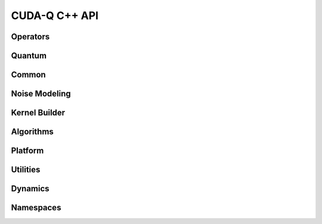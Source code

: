 CUDA-Q C++ API
******************************

Operators 
=============

.. doxygenclass:: cudaq::spin_op
    :members:

Quantum
=========

.. doxygenvariable:: cudaq::dyn

.. doxygenclass:: cudaq::qudit
    :members:

.. doxygenclass:: cudaq::qreg
    :members:

.. doxygenclass:: cudaq::qvector
    :members:

.. doxygenclass:: cudaq::qspan
    :members:

.. doxygenclass:: cudaq::qview
    :members:

.. doxygentypedef:: cudaq::qubit
    
Common
=========

.. doxygenclass:: cudaq::observe_result
    :members:

.. doxygenclass:: cudaq::ExecutionContext
    :members:

.. doxygenclass:: cudaq::details::future
    :members:

.. doxygenclass:: cudaq::async_result
    :members:


.. doxygenstruct:: cudaq::ExecutionResult
    :members:

.. doxygenclass:: cudaq::sample_result
    :members:

.. doxygenclass:: cudaq::SimulationState

.. doxygenstruct:: cudaq::SimulationState::Tensor
    :members:

.. doxygenenum:: cudaq::SimulationState::precision

.. doxygenenum:: cudaq::simulation_precision

.. doxygentypedef:: cudaq::tensor

.. doxygentypedef:: cudaq::TensorStateData

.. doxygentypedef:: cudaq::state_data

.. doxygenclass:: cudaq::CusvState

.. doxygenclass:: nvqir::MPSSimulationState

.. doxygenclass:: nvqir::TensorNetSimulationState

.. doxygenclass:: cudaq::RemoteSimulationState

.. doxygenclass:: cudaq::registry::RegisteredType
    :members:

.. doxygenclass:: cudaq::complex_matrix
    :members:

.. doxygenclass:: cudaq::Trace

.. doxygenfunction:: cudaq::range(ElementType total)
.. doxygenfunction:: cudaq::range(ElementType begin, ElementType end, ElementType step)

.. doxygenfunction:: cudaq::draw(QuantumKernel &&kernel, Args&&... args)

.. doxygenclass:: cudaq::Resources

.. doxygentypedef:: cudaq::complex_matrix::value_type

Noise Modeling 
================

.. doxygenstruct:: cudaq::kraus_op
    :members:

.. doxygenclass:: cudaq::kraus_channel
    :members:

.. doxygenclass:: cudaq::amplitude_damping_channel
    :members:

.. doxygenclass:: cudaq::bit_flip_channel
    :members:

.. doxygenclass:: cudaq::phase_flip_channel
    :members:

.. doxygenclass:: cudaq::depolarization_channel
    :members:

.. doxygenclass:: cudaq::noise_model
    :members:

Kernel Builder
===============

.. doxygenclass:: cudaq::kernel_builder
    :members:

.. doxygenclass:: cudaq::QuakeValue
    :members:

.. doxygenclass:: cudaq::details::kernel_builder_base
    :members:

.. doxygenclass:: cudaq::details::KernelBuilderType
    :members:

Algorithms
===========

.. doxygenclass:: cudaq::optimizer
    :members:

.. doxygenclass:: cudaq::optimizable_function
    :members:

.. doxygentypedef:: cudaq::optimization_result

.. doxygenclass:: cudaq::state
    :members:

.. doxygenclass:: cudaq::gradient
    :members:

.. doxygenclass:: cudaq::gradients::central_difference
    :members:

.. doxygenclass:: cudaq::gradients::parameter_shift
    :members:

.. doxygenclass:: cudaq::gradients::forward_difference
    :members:

Platform
=========

.. doxygenclass:: cudaq::QPU
    :members:

.. doxygenclass:: cudaq::BaseRemoteRESTQPU

.. doxygenclass:: cudaq::BaseRemoteSimulatorQPU

.. doxygenclass:: cudaq::BaseNvcfSimulatorQPU    

.. doxygenclass:: cudaq::quantum_platform
    :members:

.. doxygenstruct:: cudaq::RemoteCapabilities
    :members:

.. doxygenclass:: cudaq::SerializedCodeExecutionContext

.. doxygentypedef:: cudaq::QuantumTask

.. doxygentypedef:: cudaq::QubitConnectivity

.. doxygentypedef:: cudaq::QubitEdge

.. doxygentypedef:: cudaq::KernelExecutionTask

Utilities
=========

.. doxygentypedef:: cudaq::complex

.. doxygentypedef:: cudaq::real 

.. doxygenfunction:: cudaq::range(std::size_t)

Dynamics 
=========

.. .. doxygenclass:: cudaq::EvolveResult
    :members:

.. .. doxygenclass:: cudaq::AsyncEvolveResult
    :members:

.. doxygenclass:: cudaq::operator_sum
    :members:

.. doxygenclass:: cudaq::product_operator
    :members:

.. doxygenclass:: cudaq::scalar_operator
    :members:

.. doxygenclass:: cudaq::elementary_operator
    :members:

.. doxygenclass:: cudaq::OperatorArithmetics
    :members:

.. doxygenclass:: cudaq::MatrixArithmetics
    :members:

.. doxygenclass:: cudaq::Schedule
    :members:

.. doxygenclass:: cudaq::operators
    :members:

.. doxygenclass:: cudaq::pauli
    :members:

.. .. doxygenfunction:: cudaq::evolve(Operator hamiltonian, std::map<int,int> dimensions, Schedule schedule, bool store_intermediate_states)

.. .. doxygenfunction:: cudaq::evolve(Operator hamiltonian, std::map<int,int> dimensions, Schedule schedule, std::vector<Operator> collapse_operators, std::vector<Operator> observables, bool store_intermediate_states)

.. .. doxygenfunction:: cudaq::evolve(Operator hamiltonian, std::map<int,int> dimensions, Schedule schedule, state initial_state, std::vector<Operator> collapse_operators, std::vector<Operator> observables, bool store_intermediate_states)

.. .. doxygenfunction:: cudaq::evolve(Operator hamiltonian, std::map<int,int> dimensions, Schedule schedule, std::vector<state> initial_states, std::vector<Operator> collapse_operators, std::vector<Operator> observables, bool store_intermediate_states)

.. .. doxygenfunction:: cudaq::evolve_async

    
Namespaces 
===========

.. doxygennamespace:: cudaq
    :desc-only:

.. doxygenfunction:: cudaq::num_available_gpus
.. doxygenfunction:: cudaq::set_random_seed
.. doxygenfunction:: cudaq::set_noise
.. doxygenfunction:: cudaq::unset_noise

.. doxygennamespace:: cudaq::details
    :desc-only:

.. doxygennamespace:: cudaq::registry
    :desc-only:

.. doxygennamespace:: cudaq::mpi
    :desc-only:

.. doxygenfunction:: cudaq::mpi::initialize()
.. doxygenfunction:: cudaq::mpi::initialize(int argc, char **argv)
.. doxygenfunction:: cudaq::mpi::is_initialized
.. doxygenfunction:: cudaq::mpi::finalize
.. doxygenfunction:: cudaq::mpi::rank
.. doxygenfunction:: cudaq::mpi::num_ranks
.. doxygenfunction:: cudaq::mpi::all_gather(std::vector<double> &global, const std::vector<double> &local)
.. doxygenfunction:: cudaq::mpi::all_gather(std::vector<int> &global, const std::vector<int> &local)
.. doxygenfunction:: cudaq::mpi::all_reduce(const T&, const Func&)
.. doxygenfunction:: cudaq::mpi::all_reduce(const T &localValue, const BinaryFunction &function)
.. doxygenfunction:: cudaq::mpi::broadcast(std::vector<double> &data, int rootRank)
.. doxygenfunction:: cudaq::mpi::broadcast(std::string &data, int rootRank)
